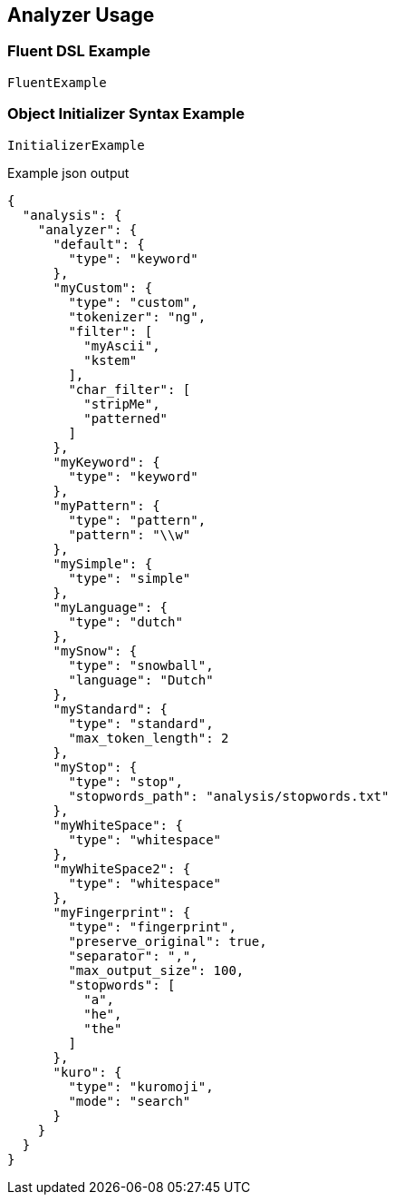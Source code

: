 :ref_current: https://www.elastic.co/guide/en/elasticsearch/reference/5.3

:xpack_current: https://www.elastic.co/guide/en/x-pack/5.3

:github: https://github.com/elastic/elasticsearch-net

:nuget: https://www.nuget.org/packages

////
IMPORTANT NOTE
==============
This file has been generated from https://github.com/elastic/elasticsearch-net/tree/5.x/src/Tests/Analysis/Analyzers/AnalyzerUsageTests.cs. 
If you wish to submit a PR for any spelling mistakes, typos or grammatical errors for this file,
please modify the original csharp file found at the link and submit the PR with that change. Thanks!
////

[[analyzer-usage]]
== Analyzer Usage

=== Fluent DSL Example

[source,csharp]
----
FluentExample
----

=== Object Initializer Syntax Example

[source,csharp]
----
InitializerExample
----

[source,javascript]
.Example json output
----
{
  "analysis": {
    "analyzer": {
      "default": {
        "type": "keyword"
      },
      "myCustom": {
        "type": "custom",
        "tokenizer": "ng",
        "filter": [
          "myAscii",
          "kstem"
        ],
        "char_filter": [
          "stripMe",
          "patterned"
        ]
      },
      "myKeyword": {
        "type": "keyword"
      },
      "myPattern": {
        "type": "pattern",
        "pattern": "\\w"
      },
      "mySimple": {
        "type": "simple"
      },
      "myLanguage": {
        "type": "dutch"
      },
      "mySnow": {
        "type": "snowball",
        "language": "Dutch"
      },
      "myStandard": {
        "type": "standard",
        "max_token_length": 2
      },
      "myStop": {
        "type": "stop",
        "stopwords_path": "analysis/stopwords.txt"
      },
      "myWhiteSpace": {
        "type": "whitespace"
      },
      "myWhiteSpace2": {
        "type": "whitespace"
      },
      "myFingerprint": {
        "type": "fingerprint",
        "preserve_original": true,
        "separator": ",",
        "max_output_size": 100,
        "stopwords": [
          "a",
          "he",
          "the"
        ]
      },
      "kuro": {
        "type": "kuromoji",
        "mode": "search"
      }
    }
  }
}
----

